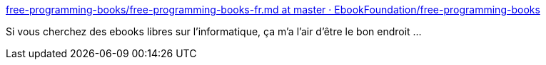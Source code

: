 :jbake-type: post
:jbake-status: published
:jbake-title: free-programming-books/free-programming-books-fr.md at master · EbookFoundation/free-programming-books
:jbake-tags: documentation,informatique,libre,_mois_janv.,_année_2019
:jbake-date: 2019-01-11
:jbake-depth: ../
:jbake-uri: shaarli/1547212886000.adoc
:jbake-source: https://nicolas-delsaux.hd.free.fr/Shaarli?searchterm=https%3A%2F%2Fgithub.com%2FEbookFoundation%2Ffree-programming-books%2Fblob%2Fmaster%2Ffree-programming-books-fr.md&searchtags=documentation+informatique+libre+_mois_janv.+_ann%C3%A9e_2019
:jbake-style: shaarli

https://github.com/EbookFoundation/free-programming-books/blob/master/free-programming-books-fr.md[free-programming-books/free-programming-books-fr.md at master · EbookFoundation/free-programming-books]

Si vous cherchez des ebooks libres sur l'informatique, ça m'a l'air d'être le bon endroit ...
